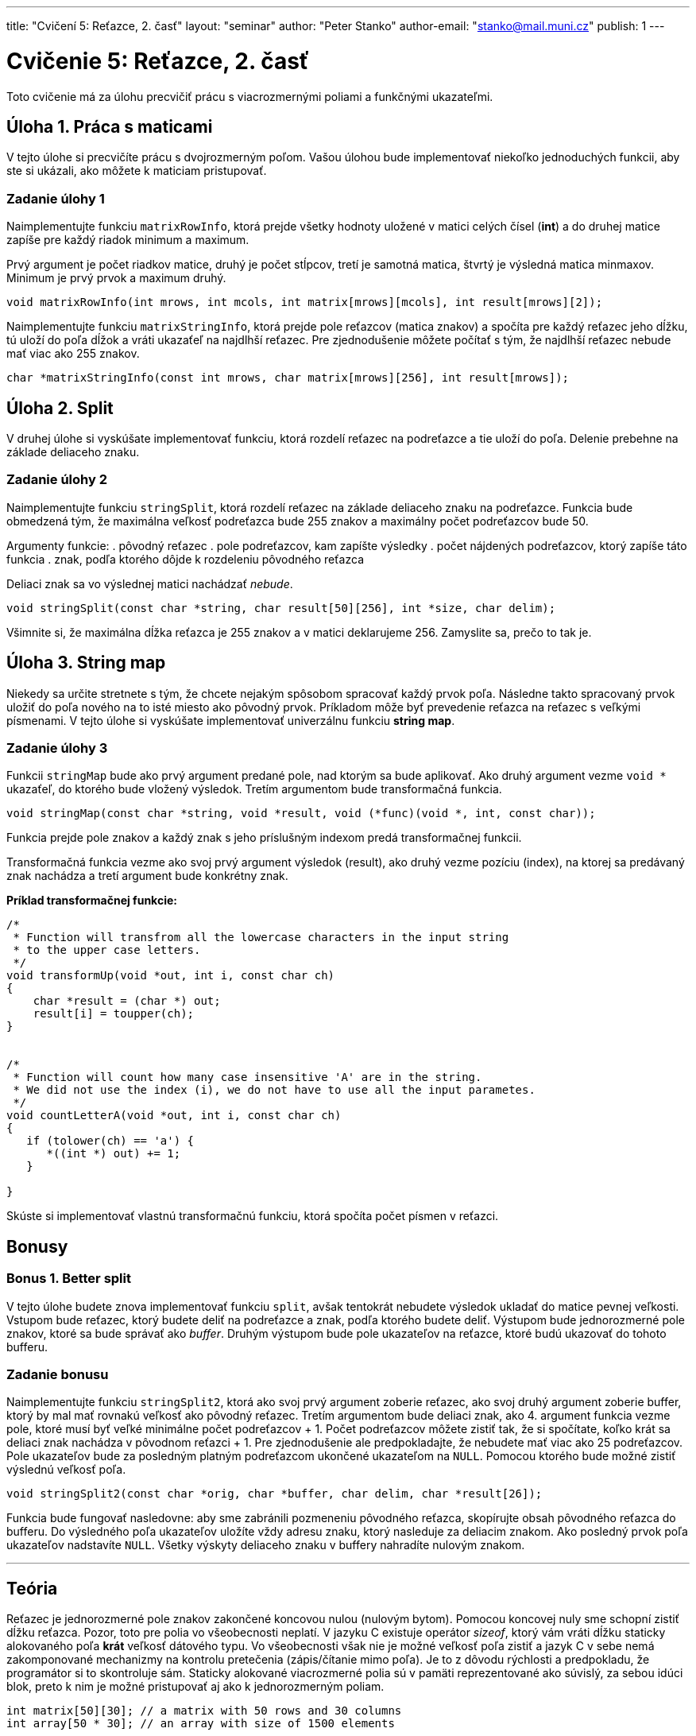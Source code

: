 ---
title: "Cvičení 5: Reťazce, 2. časť"
layout: "seminar"
author: "Peter Stanko"
author-email: "stanko@mail.muni.cz"
publish: 1
---

= Cvičenie 5: Reťazce, 2. časť

Toto cvičenie má za úlohu precvičiť prácu s viacrozmernými poliami a funkčnými ukazateľmi.

== Úloha 1. Práca s maticami

V tejto úlohe si precvičíte prácu s dvojrozmerným poľom. 
Vašou úlohou bude implementovať niekoľko jednoduchých funkcii, aby ste si ukázali, 
ako môžete k maticiam pristupovať.

=== Zadanie úlohy 1

Naimplementujte funkciu `matrixRowInfo`, ktorá prejde všetky hodnoty uložené 
v matici celých čísel (*int*) a do druhej matice zapíše pre každý riadok minimum a maximum.

Prvý argument je počet riadkov matice, druhý je počet stĺpcov, 
tretí je samotná matica, štvrtý je výsledná matica minmaxov. 
Minimum je prvý prvok a maximum druhý.

[source,c]
----
void matrixRowInfo(int mrows, int mcols, int matrix[mrows][mcols], int result[mrows][2]);
----

Naimplementujte funkciu `matrixStringInfo`, ktorá prejde pole reťazcov (matica znakov) 
a spočíta pre každý reťazec jeho dĺžku, tú uloží do poľa dĺžok a vráti ukazaťeľ na najdlhší [.underline]#reťazec#.
Pre zjednodušenie môžete počítať s tým, že najdlhší reťazec nebude mať viac ako 255 znakov.

[source,c]
----
char *matrixStringInfo(const int mrows, char matrix[mrows][256], int result[mrows]);
----
 

== Úloha 2. Split

V druhej úlohe si vyskúšate implementovať funkciu, 
ktorá rozdelí reťazec na podreťazce a tie uloží do poľa. 
Delenie prebehne na základe deliaceho znaku.

=== Zadanie úlohy 2

Naimplementujte funkciu `stringSplit`, ktorá rozdelí reťazec na základe deliaceho
znaku na podreťazce. 
Funkcia bude obmedzená tým, že maximálna veľkosť podreťazca bude 255 znakov 
a maximálny počet podreťazcov bude 50.

Argumenty funkcie:
. pôvodný reťazec
. pole podreťazcov, kam zapíšte výsledky
. počet nájdených podreťazcov, ktorý zapíše táto funkcia 
. znak, podľa ktorého dôjde k rozdeleniu pôvodného reťazca

Deliaci znak sa vo výslednej matici nachádzať __nebude__.

[source,c]
----
void stringSplit(const char *string, char result[50][256], int *size, char delim);
----

Všimnite si, že maximálna dĺžka reťazca je 255 znakov a v matici deklarujeme 256.
Zamyslite sa, prečo to tak je.

== Úloha 3. String map

Niekedy sa určite stretnete s tým, že chcete nejakým spôsobom spracovať každý prvok poľa. 
Následne takto spracovaný prvok uložiť do poľa nového na to isté miesto ako pôvodný prvok. 
Príkladom môže byť prevedenie reťazca na reťazec s veľkými písmenami. 
V tejto úlohe si vyskúšate implementovať univerzálnu funkciu *string map*.

=== Zadanie úlohy 3

Funkcii `stringMap` bude ako prvý argument predané pole, nad ktorým sa bude aplikovať. 
Ako druhý argument vezme `void *` ukazaťeľ, do ktorého bude vložený výsledok. 
Tretím argumentom bude transformačná funkcia.

[source,c]
----
void stringMap(const char *string, void *result, void (*func)(void *, int, const char));
----

Funkcia prejde pole znakov a každý znak s jeho príslušným indexom predá transformačnej funkcii. 

Transformačná funkcia vezme ako svoj prvý argument výsledok (result), 
ako druhý vezme pozíciu (index), na ktorej sa predávaný znak nachádza a 
tretí argument bude konkrétny znak. 

*Príklad transformačnej funkcie:*
[source,c]
----
/*
 * Function will transfrom all the lowercase characters in the input string
 * to the upper case letters.
 */
void transformUp(void *out, int i, const char ch)
{
    char *result = (char *) out;
    result[i] = toupper(ch);
}


/* 
 * Function will count how many case insensitive 'A' are in the string.
 * We did not use the index (i), we do not have to use all the input parametes.
 */
void countLetterA(void *out, int i, const char ch)
{
   if (tolower(ch) == 'a') {
      *((int *) out) += 1;
   }
   
}
----

Skúste si implementovať vlastnú transformačnú funkciu, ktorá spočíta počet písmen v reťazci.

== Bonusy

=== Bonus 1. Better split

V tejto úlohe budete znova implementovať funkciu `split`, 
avšak tentokrát nebudete výsledok ukladať do matice pevnej veľkosti. 
Vstupom bude reťazec, ktorý budete deliť na podreťazce a znak, podľa ktorého budete deliť.
Výstupom bude jednorozmerné pole znakov, ktoré sa bude správať ako _buffer_. 
Druhým výstupom bude pole ukazateľov na reťazce, ktoré budú ukazovať do tohoto bufferu. 

=== Zadanie bonusu

Naimplementujte funkciu `stringSplit2`, ktorá ako svoj prvý argument zoberie reťazec, 
ako svoj druhý argument zoberie buffer, ktorý by mal mať rovnakú veľkosť ako pôvodný reťazec. 
Tretím argumentom bude deliaci znak, ako 4. argument funkcia vezme pole, 
ktoré musí byť veľké minimálne počet podreťazcov + 1. 
Počet podreťazcov môžete zistiť tak, že si spočítate, koľko krát sa deliaci znak nachádza v pôvodnom reťazci + 1. 
Pre zjednodušenie ale predpokladajte, že nebudete mať viac ako 25 podreťazcov. 
Pole ukazateľov bude za posledným platným podreťazcom ukončené ukazateľom na `NULL`. 
Pomocou ktorého bude možné zistiť výslednú veľkosť poľa.

[source,c]
----
void stringSplit2(const char *orig, char *buffer, char delim, char *result[26]);
----

Funkcia bude fungovať nasledovne: aby sme zabránili pozmeneniu pôvodného reťazca, 
skopírujte obsah pôvodného reťazca do bufferu. 
Do výsledného poľa ukazateľov uložíte vždy adresu znaku, ktorý nasleduje za deliacim znakom. 
Ako posledný prvok poľa ukazateľov nadstavíte `NULL`. 
Všetky výskyty deliaceho znaku v buffery nahradíte nulovým znakom.

---

== Teória

Reťazec je jednorozmerné pole znakov zakončené koncovou nulou (nulovým bytom). 
Pomocou koncovej nuly sme schopní zistiť dĺžku reťazca. Pozor, toto pre polia vo
všeobecnosti neplatí. V jazyku C existuje operátor _sizeof_, ktorý vám vráti
dĺžku staticky alokovaného poľa *krát* veľkosť dátového typu. Vo všeobecnosti
však nie je možné veľkosť poľa zistiť a jazyk C v sebe nemá zakomponované
mechanizmy na kontrolu pretečenia (zápis/čítanie mimo poľa). Je to z dôvodu
rýchlosti a predpokladu, že programátor si to skontroluje sám. Staticky
alokované viacrozmerné polia sú v pamäti reprezentované ako súvislý, za
sebou idúci blok, preto k nim je možné pristupovať aj ako k jednorozmerným
poliam. 

[source,c]
----
int matrix[50][30]; // a matrix with 50 rows and 30 columns
int array[50 * 30]; // an array with size of 1500 elements 
----
Obe tieto volania spôsobia alokovanie 1500 * sizeof(int) súvislého pamäťového bloku.

=== Pre staticky alokované dvojrozmerné pole platí:
[source,c]
----
// L - number of columns (number of elements in one row)
matrix[i][j] == *(matrix + i * L + j); 
----

=== Ukazatel na polia:
 
[source,c]
----
int arr1[10] = { 0 };            // An array of size 10 with all elements set to 0
int arr2[5] = { 1, 2, 3, 4, 5 }; // Second array with size 5 and elements are 1, 2, 3, 4, 5
int *base[2] = { arr1, arr2 };   // We store arr1 and arr2 into base, base is an array of pointers to integer
int **pbase = base;              // pbase is an pointer to a int pointer

// What elemet do we get?
int x = pbase[1][3];

// There is also an equation:
pbase[1][3] == *(*(pbase + 1) + 3);
----


=== Spôsoby predávania viacrozmerných statických polí funkciám:

* Ako ukazateľ na pamäť, keďže statické viacrozmerné polia sú v pamäti uložené ako jeden blok idúci za sebou, 
je možné predať funkcii ukazateľ na začiatok poľa. (Výpočet indexu musí riešiť programátor sám.)
* Ako viacrozmerné pole s pevne danou dĺžkou. 


[source,c]
----
void func(int matrix[25][50]); // Function accepts only matrices with size 25 * 50 
void func2(size_t rows, size_t cols, int matrix[rows][cols]); // available from C99
----